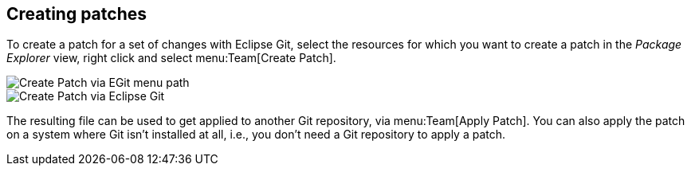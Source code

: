 == Creating patches
(((Eclipse Git,patch)))
To create a patch for a set of changes with Eclipse Git, select the
resources
for which you want to create a patch in the
_Package Explorer_
view,
right
click and select
menu:Team[Create Patch].
	
image::egit_createpatch10.png[Create Patch via EGit menu path]
	
image::egit_createpatch20.png[Create Patch via Eclipse Git]
	
The resulting file can be used to get applied to another Git
repository, via
menu:Team[Apply Patch]. You can also apply the patch on a system where Git isn't installed
at all, i.e., you don't need a Git repository to apply a patch.

